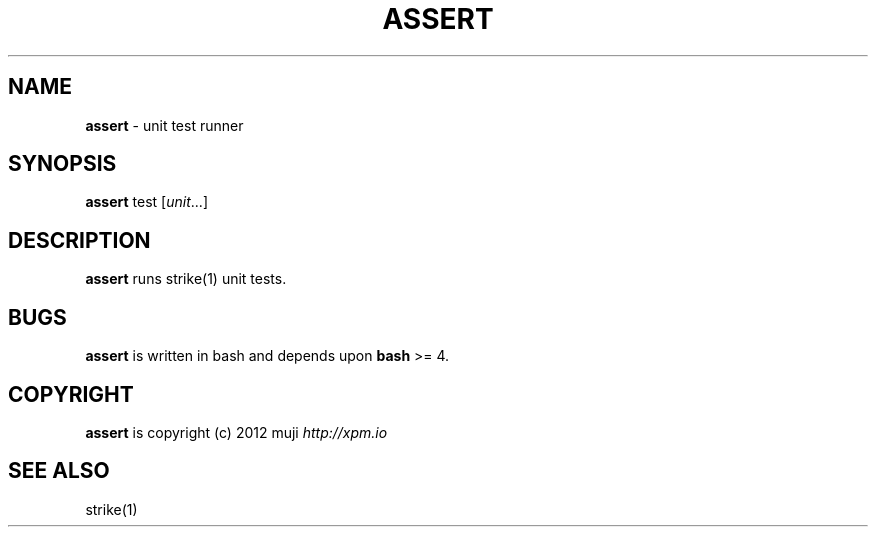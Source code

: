 .\" generated with Ronn/v0.7.3
.\" http://github.com/rtomayko/ronn/tree/0.7.3
.
.TH "ASSERT" "1" "December 2012" "" ""
.
.SH "NAME"
\fBassert\fR \- unit test runner
.
.SH "SYNOPSIS"
\fBassert\fR test [\fIunit\fR\.\.\.]
.
.br
.
.SH "DESCRIPTION"
\fBassert\fR runs strike(1) unit tests\.
.
.SH "BUGS"
\fBassert\fR is written in bash and depends upon \fBbash\fR >= 4\.
.
.SH "COPYRIGHT"
\fBassert\fR is copyright (c) 2012 muji \fIhttp://xpm\.io\fR
.
.SH "SEE ALSO"
strike(1)
